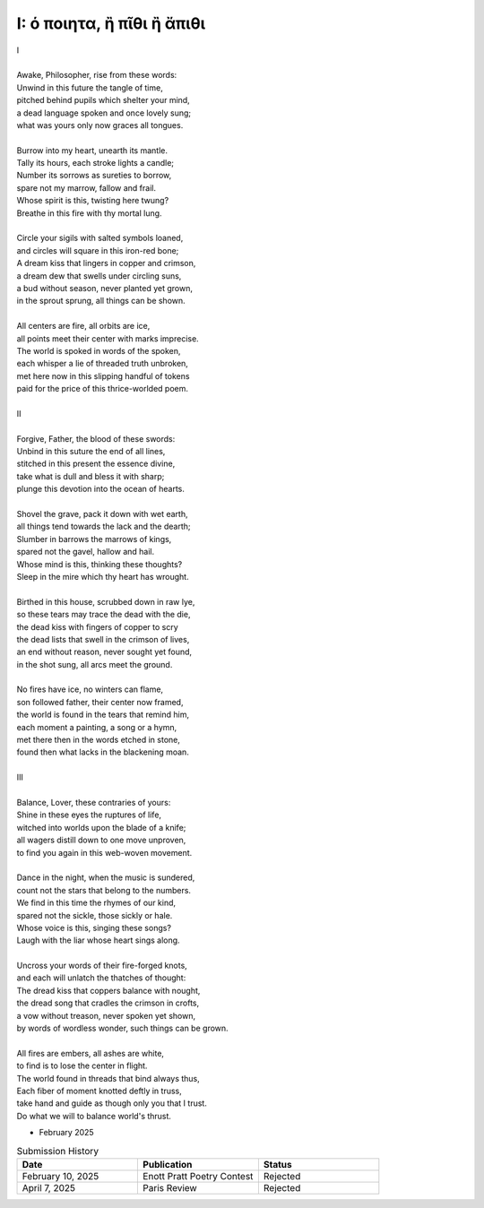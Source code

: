 ---------------------------
I: ό ποιητα, ἢ πῖθι ἢ ἄπιθι
---------------------------

| I
|
| Awake, Philosopher, rise from these words:
| Unwind in this future the tangle of time,
| pitched behind pupils which shelter your mind,
| a dead language spoken and once lovely sung;
| what was yours only now graces all tongues.
|
| Burrow into my heart, unearth its mantle.
| Tally its hours, each stroke lights a candle;
| Number its sorrows as sureties to borrow,
| spare not my marrow, fallow and frail.
| Whose spirit is this, twisting here twung?
| Breathe in this fire with thy mortal lung.
|
| Circle your sigils with salted symbols loaned,
| and circles will square in this iron-red bone;
| A dream kiss that lingers in copper and crimson,
| a dream dew that swells under circling suns,
| a bud without season, never planted yet grown,
| in the sprout sprung, all things can be shown.
|
| All centers are fire, all orbits are ice,
| all points meet their center with marks imprecise.
| The world is spoked in words of the spoken,
| each whisper a lie of threaded truth unbroken,
| met here now in this slipping handful of tokens
| paid for the price of this thrice-worlded poem.
|
| II
|
| Forgive, Father, the blood of these swords:
| Unbind in this suture the end of all lines,
| stitched in this present the essence divine,
| take what is dull and bless it with sharp;
| plunge this devotion into the ocean of hearts.
|
| Shovel the grave, pack it down with wet earth,
| all things tend towards the lack and the dearth;
| Slumber in barrows the marrows of kings,
| spared not the gavel, hallow and hail.
| Whose mind is this, thinking these thoughts?
| Sleep in the mire which thy heart has wrought.
|
| Birthed in this house, scrubbed down in raw lye,
| so these tears may trace the dead with the die,
| the dead kiss with fingers of copper to scry
| the dead lists that swell in the crimson of lives,
| an end without reason, never sought yet found,
| in the shot sung, all arcs meet the ground.
|
| No fires have ice, no winters can flame,
| son followed father, their center now framed,
| the world is found in the tears that remind him,
| each moment a painting, a song or a hymn,
| met there then in the words etched in stone,
| found then what lacks in the blackening moan.
|
| III
|
| Balance, Lover, these contraries of yours:
| Shine in these eyes the ruptures of life,
| witched into worlds upon the blade of a knife;
| all wagers distill down to one move unproven,
| to find you again in this web-woven movement.
|
| Dance in the night, when the music is sundered,
| count not the stars that belong to the numbers.
| We find in this time the rhymes of our kind,
| spared not the sickle, those sickly or hale.
| Whose voice is this, singing these songs?
| Laugh with the liar whose heart sings along.
|
| Uncross your words of their fire-forged knots,
| and each will unlatch the thatches of thought:
| The dread kiss that coppers balance with nought,
| the dread song that cradles the crimson in crofts,
| a vow without treason, never spoken yet shown,
| by words of wordless wonder, such things can be grown.
|
| All fires are embers, all ashes are white,
| to find is to lose the center in flight.
| The world found in threads that bind always thus,
| Each fiber of moment knotted deftly in truss,
| take hand and guide as though only you that I trust.
| Do what we will to balance world's thrust.

- February 2025

.. list-table:: Submission History
  :widths: 15 15 15
  :header-rows: 1

  * - Date
    - Publication
    - Status
  * - February 10, 2025
    - Enott Pratt Poetry Contest
    - Rejected
  * - April 7, 2025
    - Paris Review
    - Rejected